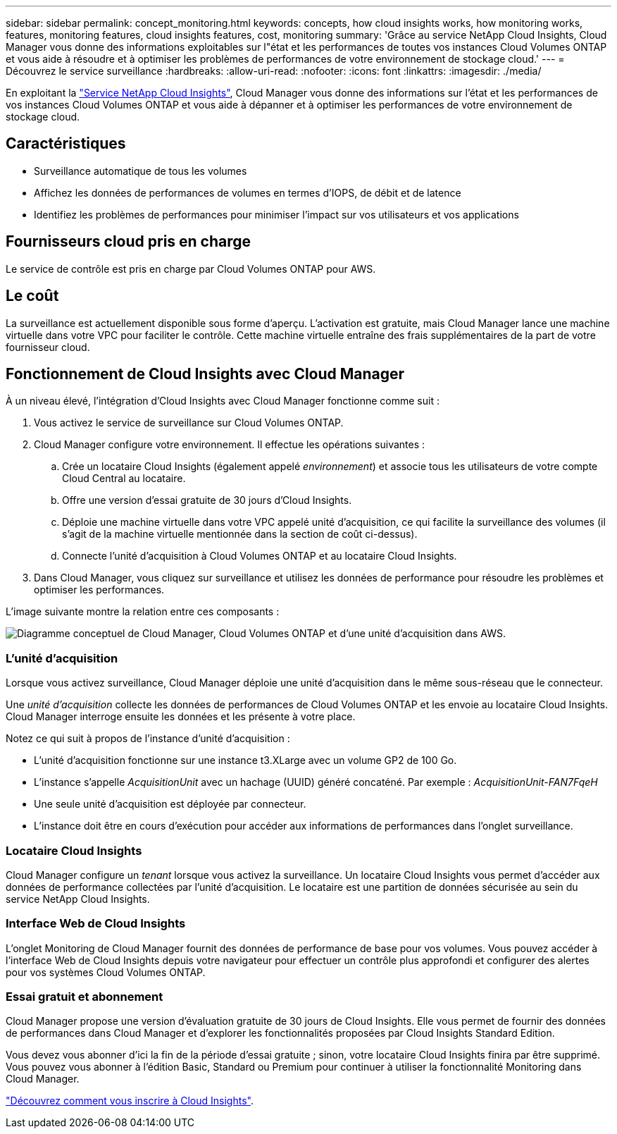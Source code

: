 ---
sidebar: sidebar 
permalink: concept_monitoring.html 
keywords: concepts, how cloud insights works, how monitoring works, features, monitoring features, cloud insights features, cost, monitoring 
summary: 'Grâce au service NetApp Cloud Insights, Cloud Manager vous donne des informations exploitables sur l"état et les performances de toutes vos instances Cloud Volumes ONTAP et vous aide à résoudre et à optimiser les problèmes de performances de votre environnement de stockage cloud.' 
---
= Découvrez le service surveillance
:hardbreaks:
:allow-uri-read: 
:nofooter: 
:icons: font
:linkattrs: 
:imagesdir: ./media/


[role="lead"]
En exploitant la https://cloud.netapp.com/cloud-insights["Service NetApp Cloud Insights"], Cloud Manager vous donne des informations sur l'état et les performances de vos instances Cloud Volumes ONTAP et vous aide à dépanner et à optimiser les performances de votre environnement de stockage cloud.



== Caractéristiques

* Surveillance automatique de tous les volumes
* Affichez les données de performances de volumes en termes d'IOPS, de débit et de latence
* Identifiez les problèmes de performances pour minimiser l'impact sur vos utilisateurs et vos applications




== Fournisseurs cloud pris en charge

Le service de contrôle est pris en charge par Cloud Volumes ONTAP pour AWS.



== Le coût

La surveillance est actuellement disponible sous forme d'aperçu. L'activation est gratuite, mais Cloud Manager lance une machine virtuelle dans votre VPC pour faciliter le contrôle. Cette machine virtuelle entraîne des frais supplémentaires de la part de votre fournisseur cloud.



== Fonctionnement de Cloud Insights avec Cloud Manager

À un niveau élevé, l'intégration d'Cloud Insights avec Cloud Manager fonctionne comme suit :

. Vous activez le service de surveillance sur Cloud Volumes ONTAP.
. Cloud Manager configure votre environnement. Il effectue les opérations suivantes :
+
.. Crée un locataire Cloud Insights (également appelé _environnement_) et associe tous les utilisateurs de votre compte Cloud Central au locataire.
.. Offre une version d'essai gratuite de 30 jours d'Cloud Insights.
.. Déploie une machine virtuelle dans votre VPC appelé unité d'acquisition, ce qui facilite la surveillance des volumes (il s'agit de la machine virtuelle mentionnée dans la section de coût ci-dessus).
.. Connecte l'unité d'acquisition à Cloud Volumes ONTAP et au locataire Cloud Insights.


. Dans Cloud Manager, vous cliquez sur surveillance et utilisez les données de performance pour résoudre les problèmes et optimiser les performances.


L'image suivante montre la relation entre ces composants :

image:diagram_cloud_insights.png["Diagramme conceptuel de Cloud Manager, Cloud Volumes ONTAP et d'une unité d'acquisition dans AWS."]



=== L'unité d'acquisition

Lorsque vous activez surveillance, Cloud Manager déploie une unité d'acquisition dans le même sous-réseau que le connecteur.

Une _unité d'acquisition_ collecte les données de performances de Cloud Volumes ONTAP et les envoie au locataire Cloud Insights. Cloud Manager interroge ensuite les données et les présente à votre place.

Notez ce qui suit à propos de l'instance d'unité d'acquisition :

* L'unité d'acquisition fonctionne sur une instance t3.XLarge avec un volume GP2 de 100 Go.
* L'instance s'appelle _AcquisitionUnit_ avec un hachage (UUID) généré concaténé. Par exemple : _AcquisitionUnit-FAN7FqeH_
* Une seule unité d'acquisition est déployée par connecteur.
* L'instance doit être en cours d'exécution pour accéder aux informations de performances dans l'onglet surveillance.




=== Locataire Cloud Insights

Cloud Manager configure un _tenant_ lorsque vous activez la surveillance. Un locataire Cloud Insights vous permet d'accéder aux données de performance collectées par l'unité d'acquisition. Le locataire est une partition de données sécurisée au sein du service NetApp Cloud Insights.



=== Interface Web de Cloud Insights

L'onglet Monitoring de Cloud Manager fournit des données de performance de base pour vos volumes. Vous pouvez accéder à l'interface Web de Cloud Insights depuis votre navigateur pour effectuer un contrôle plus approfondi et configurer des alertes pour vos systèmes Cloud Volumes ONTAP.



=== Essai gratuit et abonnement

Cloud Manager propose une version d'évaluation gratuite de 30 jours de Cloud Insights. Elle vous permet de fournir des données de performances dans Cloud Manager et d'explorer les fonctionnalités proposées par Cloud Insights Standard Edition.

Vous devez vous abonner d'ici la fin de la période d'essai gratuite ; sinon, votre locataire Cloud Insights finira par être supprimé. Vous pouvez vous abonner à l'édition Basic, Standard ou Premium pour continuer à utiliser la fonctionnalité Monitoring dans Cloud Manager.

https://docs.netapp.com/us-en/cloudinsights/concept_subscribing_to_cloud_insights.html["Découvrez comment vous inscrire à Cloud Insights"^].
